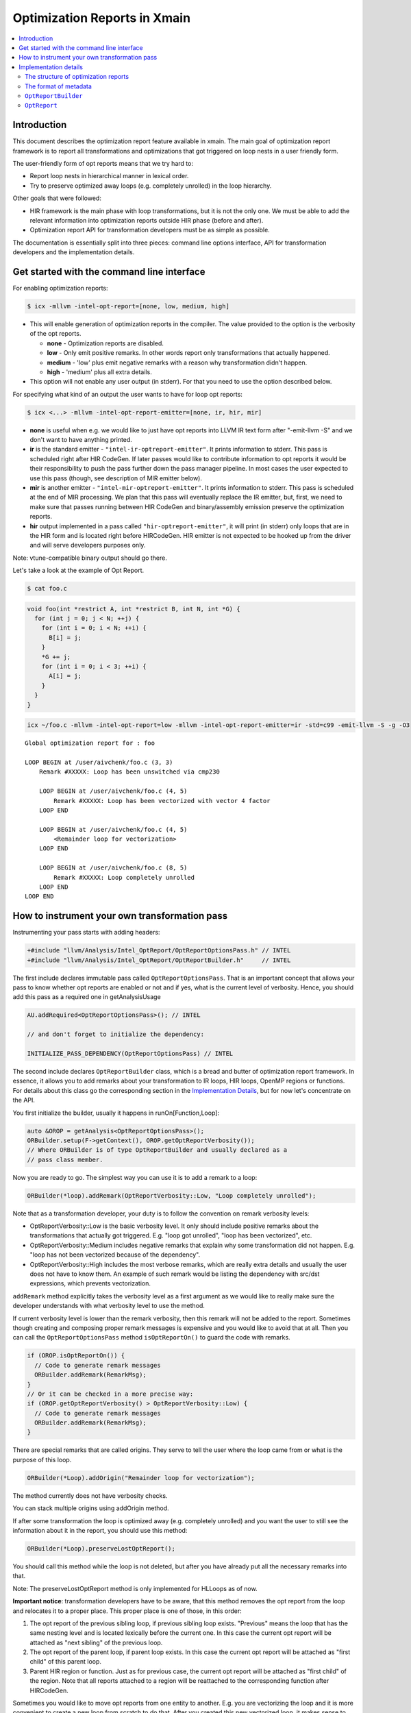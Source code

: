 ==================================
Optimization Reports in Xmain
==================================

.. contents::
   :local:

Introduction
============

This document describes the optimization report feature available in
xmain. The main goal of optimization report framework is to report all
transformations and optimizations that got triggered on loop nests in
a user friendly form.

The user-friendly form of opt reports means that we try hard to:

* Report loop nests in hierarchical manner in lexical order.

* Try to preserve optimized away loops (e.g. completely unrolled)
  in the loop hierarchy.

Other goals that were followed:

* HIR framework is the main phase with loop transformations, but
  it is not the only one. We must be able to add the relevant
  information into optimization reports outside HIR phase (before and after).

* Optimization report API for transformation developers must be
  as simple as possible.

The documentation is essentially split into three pieces: command line options
interface, API for transformation developers and the implementation details.

Get started with the command line interface
===========================================

For enabling optimization reports:

.. code-block:: console

   $ icx -mllvm -intel-opt-report=[none, low, medium, high]

* This will enable generation of optimization reports in the compiler. The
  value provided to the option is the verbosity of the opt reports.

  + **none**   -  Optimization reports are disabled.

  + **low**    -  Only emit positive remarks. In other words
    report only transformations that actually happened.

  + **medium** -  'low' plus emit negative remarks with a reason
    why transformation didn't happen.

  + **high**   -  'medium' plus all extra details.

* This option will not enable any user output (in stderr). For that you need to
  use the option described below.

For specifying what kind of an output the user wants to have for loop
opt reports:

.. code-block:: console

   $ icx <...> -mllvm -intel-opt-report-emitter=[none, ir, hir, mir]

* **none** is useful when e.g. we would like to just have opt reports
  into LLVM IR text form after "-emit-llvm -S" and we don't want to
  have anything printed.

* **ir** is the standard emitter - ``"intel-ir-optreport-emitter"``.
  It prints information to stderr. This pass is scheduled right after
  HIR CodeGen. If later passes would like to contribute information to
  opt reports it would be their responsibility to push the pass further
  down the pass manager pipeline. In most cases the user expected to use
  this pass (though, see description of MIR emitter below).

* **mir** is another emitter - ``"intel-mir-optreport-emitter"``.
  It prints information to stderr. This pass is scheduled at the end
  of MIR processing. We plan that this pass will eventually replace
  the IR emitter, but, first, we need to make sure that passes
  running between HIR CodeGen and binary/assembly emission preserve
  the optimization reports.

* **hir** output implemented in a pass called ``"hir-optreport-emitter"``,
  it will print (in stderr) only loops that are in the HIR form and is
  located right before HIRCodeGen. HIR emitter is not expected to be
  hooked up from the driver and will serve developers purposes only.

Note: vtune-compatible binary output should go there.

Let's take a look at the example of Opt Report.

.. code-block:: console

   $ cat foo.c

.. code-block:: c++

   void foo(int *restrict A, int *restrict B, int N, int *G) {
     for (int j = 0; j < N; ++j) {
       for (int i = 0; i < N; ++i) {
         B[i] = j;
       }
       *G += j;
       for (int i = 0; i < 3; ++i) {
         A[i] = j;
       }
     }
   }

.. code-block:: console

   icx ~/foo.c -mllvm -intel-opt-report=low -mllvm -intel-opt-report-emitter=ir -std=c99 -emit-llvm -S -g -O3

::

   Global optimization report for : foo

   LOOP BEGIN at /user/aivchenk/foo.c (3, 3)
       Remark #XXXXX: Loop has been unswitched via cmp230

       LOOP BEGIN at /user/aivchenk/foo.c (4, 5)
           Remark #XXXXX: Loop has been vectorized with vector 4 factor
       LOOP END

       LOOP BEGIN at /user/aivchenk/foo.c (4, 5)
           <Remainder loop for vectorization>
       LOOP END

       LOOP BEGIN at /user/aivchenk/foo.c (8, 5)
           Remark #XXXXX: Loop completely unrolled
       LOOP END
   LOOP END


How to instrument your own transformation pass
==============================================

Instrumenting your pass starts with adding headers:

.. code-block:: c++

   +#include "llvm/Analysis/Intel_OptReport/OptReportOptionsPass.h" // INTEL
   +#include "llvm/Analysis/Intel_OptReport/OptReportBuilder.h"     // INTEL

The first include declares immutable pass called ``OptReportOptionsPass``.
That is an important concept that allows your pass to know whether opt reports
are enabled or not and if yes, what is the current level of verbosity. Hence,
you should add this pass as a required one in getAnalysisUsage

.. code-block:: c++

   AU.addRequired<OptReportOptionsPass>(); // INTEL

   // and don't forget to initialize the dependency:

   INITIALIZE_PASS_DEPENDENCY(OptReportOptionsPass) // INTEL

The second include declares ``OptReportBuilder`` class, which is a bread and
butter of optimization report framework. In essence, it allows you to add
remarks about your transformation to IR loops, HIR loops, OpenMP regions or
functions. For details about this class go the corresponding section in the
`Implementation Details`_, but for now let's concentrate on the API.

You first initialize the builder, usually it happens in runOn[Function,Loop]:

.. code-block:: c++

  auto &OROP = getAnalysis<OptReportOptionsPass>();
  ORBuilder.setup(F->getContext(), OROP.getOptReportVerbosity());
  // Where ORBuilder is of type OptReportBuilder and usually declared as a
  // pass class member.

Now you are ready to go. The simplest way you can use it is to add a remark to
a loop:


.. code-block:: c++

   ORBuilder(*loop).addRemark(OptReportVerbosity::Low, "Loop completely unrolled");

Note that as a transformation developer, your duty is to follow the convention
on remark verbosity levels:

* OptReportVerbosity::Low is the basic verbosity level. It only should
  include positive remarks about the transformations that actually got
  triggered. E.g. "loop got unrolled", "loop has been vectorized", etc.

* OptReportVerbosity::Medium includes negative remarks that explain
  why some transformation did not happen. E.g. "loop has not been
  vectorized because of the dependency".

* OptReportVerbosity::High includes the most verbose remarks, which are
  really extra details and usually the user does not have to know them.
  An example of such remark would be listing the dependency with src/dst
  expressions, which prevents vectorization.

``addRemark`` method explicitly takes the verbosity level as a first argument
as we would like to really make sure the developer understands with what
verbosity level to use the method.

If current verbosity level is lower than the remark verbosity, then this
remark will not be added to the report. Sometimes though creating and composing
proper remark messages is expensive and you would like to avoid that at all.
Then you can call the ``OptReportOptionsPass`` method
``isOptReportOn()`` to guard the code with remarks.

.. code-block:: c++

   if (OROP.isOptReportOn()) {
     // Code to generate remark messages
     ORBuilder.addRemark(RemarkMsg);
   }
   // Or it can be checked in a more precise way:
   if (OROP.getOptReportVerbosity() > OptReportVerbosity::Low) {
     // Code to generate remark messages
     ORBuilder.addRemark(RemarkMsg);
   }


There are special remarks that are called origins. They serve to tell
the user where the loop came from or what is the purpose of this loop.

.. code-block:: c++

   ORBuilder(*Loop).addOrigin("Remainder loop for vectorization");

The method currently does not have verbosity checks.

You can stack multiple origins using addOrigin method.


If after some transformation the loop is optimized away (e.g. completely
unrolled) and you want the user to still see the information about it in
the report, you should use this method:

.. code-block:: c++

   ORBuilder(*Loop).preserveLostOptReport();

You should call this method while the loop is not deleted, but after you
have already put all the necessary remarks into that.

Note: The preserveLostOptReport method is only implemented for HLLoops as
of now.

**Important notice**: transformation developers have to be aware, that this
method removes the opt report from the loop and relocates it to a proper
place. This proper place is one of those, in this order:

1. The opt report of the previous sibling loop, if previous sibling loop
   exists. "Previous" means the loop that has the same nesting level and is
   located lexically before the current one. In this case the
   current opt report will be attached as "next sibling" of the
   previous loop.

2. The opt report of the parent loop, if parent loop exists. In this
   case the current opt report will be attached as "first child" of
   this parent loop.

3. Parent HIR region or function. Just as for previous case, the current
   opt report will be attached as "first child" of the region. Note that
   all reports attached to a region will be reattached to the corresponding
   function after HIRCodeGen.

Sometimes you would like to move opt reports from one entity to another.
E.g. you are vectorizing the loop and it is more convenient to create a
new loop from scratch to do that. After you created this new vectorized
loop, it makes sense to move all the opt report information from the
old loop to the new one:

.. code-block:: c++

  ORBuilder(*OrigLoop).moveOptReportTo(*NewLoop);

Let's say now that you would like to transform the original loop into the
vectorization remainder. Keep in mind that opt report information that
you previously moved with ``moveOptReportTo`` method may also contain
reports from optimized away loops, which can be stored as "next_sibling".
Since you don't want any reports be printed between main vectorized loop
and the remainder, you need to move all next siblings from main loop back
to the now remainder.

.. code-block:: c++

  ORBuilder(*NewLoop).moveSiblingsTo(*OrigLoop);


The syntactic sugar allows you to 'stack' methods:

.. code-block:: c++

  ORBuilder(*Loop).addRemark(OptReportVerbosity::Low,
                             "Loop completely unrolled")
                   .preserveLostOptReport();


Implementation details
======================

The structure of optimization reports
-------------------------------------

The optimization reports should be considered as an opaque metadata attached to
loops, OpenMP work regions and functions. This metadata gets incrementally
updated as optimizations are run. After all the interesting optimizations an
emitter pass is scheduled. It traverses the code and prints found optimization
reports in hierarchical order. That is, generally, the reports are not linked,
and one needs to traverse the code to find them. However, this doesn't work well
for reporting information about loops that got optimized away.
To support such cases, two additional concepts are added to optimization
reports: children and siblings. When a loop is optimized away, we attach its
report either to the previous sibling loop or to the parent
loop/region/function. When printing reports, all children reports are printed as
nested loops, and all sibling loops are printed right after the current loop at
the same nesting level.

It's the responsibility of a transformation developer to do his best to produce
optimization reports that will look reasonable even if the optimized loop has
children or sibling optimization reports.

The format of metadata
----------------------

Optimization reports are stored within LLVM Metadata using
special convention. Here is its format:

::

  ROOT_NODE := <!"intel.optreport.rootnode">, <PROXY_OPTREPORT_NODE>
  PROXY_OPTREPORT_NODE := <!"intel.optreport">, (DEBUG_LOC_NODE), (ORIGIN_NODE), (REMARKS_NODE), (FIRST_CHILD_NODE), (NEXT_SIBLING_NODE)
  DEBUG_LOC_NODE := <!"intel.optreport.debug_location">, <*DILocation>
  TITLE_NODE := <!"intel.optreport.title">, <string>
  ORIGIN_NODE := <!"intel.optreport.origin">, <REMARK>, (REMARK), ..., (REMARK)
  REMARKS_NODE := <!"intel.optreport.remarks">, <REMARK>, (REMARK), ..., (REMARK)
  FIRST_CHILD_NODE := <!"intel.optreport.first_child">, <PROXY_OPTREPORT_NODE>
  NEXT_SIBLING_NODE := <!"intel.optreport.next_sibling">, <PROXY_OPTREPORT_NODE>
  REMARK := <!"intel.optreport.remark">, <remark-id>, <formatted string>, (arg0), ..., (argN)


* Mandatory fields are denoted in angle brackets '<', '>'.

* Optional operands are denoted in parenthesis '(', ')'.

* All nodes are represented as MDTuple.

* ``ROOT_NODE`` is always distinct, as we need that to be unique for
  each node to allow safe replacement of the proxy node in it.

* ``PROXY_OPTREPORT_NODE`` is needed so the root node is never
  invalidated (`OptReport`_ class description contains more
  details on that).

* ``PROXY_OPTREPORT_NODE`` is distinct only if it has any optional operands.

 Here is the loop metadata for first inner loop from example in the intro:

.. code-block:: llvm

  !51 = distinct !{!51, !52, !53}
  !52 = !{!"llvm.loop.unroll.disable"}
  !53 = distinct !{!"intel.optreport.rootnode", !54}  <== ROOT_NODE
  !54 = distinct !{!"intel.optreport", !55, !56}      <== PROXY_OPT_REPORT_NODE
  !55 = !{!"intel.optreport.debug_location", !50}     <== DEBUG_LOC_NODE
  !56 = !{!"intel.optreport.remarks", !57}            <== REMARKS_NODE
  !57 = !{!"intel.optreport.remark", i32 XXXXX, !"*vectorized with vect. %d fact.", i32 4}
                                                      ^== REMARK_NODE

``OptReportBuilder``
------------------------

``OptReportBuilder`` is the main entry point for generating optimization
reports, and at first it is the only class visible to user. However, under the
hood it uses several other classes. First of all, ``OptReportBuilder`` itself
doesn't provide any methods to manipulate optimization reports. Instead, its
``operator()`` returns a transient instance of template ``OptReportThunk<T>``
class, which provides access to optimization report of a specific loop or OpenMP
work region, and it has an extensive set of supported operations for that.
``OptReportThunk`` is mostly implemented in a generic (type-agnostic) way.
However, obviously, not all operations can be expressed in a generic way. The
minimal set of such type-specific operations is incapsulated into template
``OptReportTraits<T>`` class. It doesn't have a default implementation, and each
supported class should provide its own specialization of this template class.
At the moment of writing, the specializations are provided for the following
classes:

* ``llvm::Opt::HLLoop``
* ``llvm::Opt::HLRegion``
* ``llvm::Loop``
* ``llvm::Function``
* ``llvm::vpo::WRegionNode``

``OptReport``
-----------------

``OptReport`` class, obviously, represents an optimization report and is
intended to hide details of how optimization reports are represented in
metadata.

``OptReport`` is a lightweight (pass it by value) wrapper for a pointer to
actual metadata representation. It can be initialized with a pointer (possibly,
with ``nullptr``) and it can be explicitly converted to ``bool``. All the
necessary functionality to manipulate optreport metadata is exposed through
``OptReport`` API, and a user shouldn't fiddle with metadata himself.

